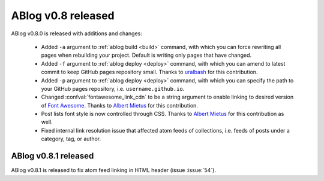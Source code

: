 ABlog v0.8 released
===================

.. post:: Oct 12, 2015
   :author: Ahmet
   :category: Release
   :location: SF


ABlog v0.8.0 is released with additions and changes:

  * Added ``-a`` argument to :ref:`ablog build <build>` command, with which
    you can force rewriting all pages when rebuilding your project. Default is
    writing only pages that have changed.

  * Added ``-f`` argument to :ref:`ablog deploy <deploy>` command, with which
    you can amend to latest commit to keep GitHub pages repository small.
    Thanks to `uralbash`_ for this contribution.

  * Added ``-p`` argument to :ref:`ablog deploy <deploy>` command, with which
    you can specify the path to your GitHub pages repository, i.e.
    ``username.github.io``.

  * Changed :confval:`fontawesome_link_cdn` to be a string argument to enable
    linking to desired version of `Font Awesome`_. Thanks to `Albert Mietus`_
    for this contribution.

  * Post lists font style is now controlled through CSS. Thanks to
    `Albert Mietus`_ for this contribution as well.

  * Fixed internal link resolution issue that affected atom feeds of
    collections, i.e. feeds of posts under a category, tag, or author.

.. _Font Awesome: https://fortawesome.github.io/Font-Awesome/
.. _Albert Mietus: https://github.com/AlbertMietus
.. _uralbash: https://github.com/uralbash



ABlog v0.8.1 released
---------------------

.. post:: Oct 24, 2015
   :author: Ahmet
   :category: Release
   :location: SF

ABlog v0.8.1 is released to fix atom feed linking in HTML header (issue :issue:`54`).
